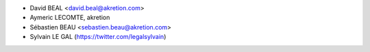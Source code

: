 * David BEAL <david.beal@akretion.com>
* Aymeric LECOMTE, akretion
* Sébastien BEAU <sebastien.beau@akretion.com>
* Sylvain LE GAL (https://twitter.com/legalsylvain)
